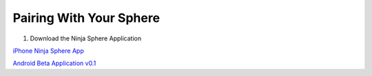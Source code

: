 Pairing With Your Sphere
=========================

1.  Download the Ninja Sphere Application

`iPhone Ninja Sphere App <https://itunes.apple.com/us/app/ninja-sphere/id917455992?mt=8&uo=4>`_

`Android Beta Application v0.1 <https://discuss.ninjablocks.com/t/android-beta-v0-1-released/2940>`_